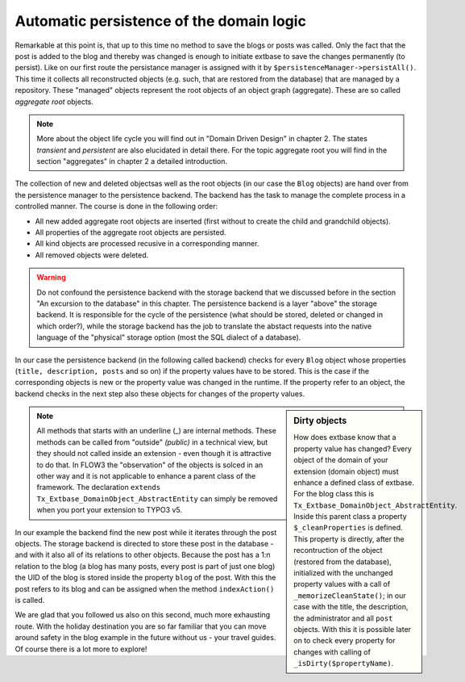 Automatic persistence of the domain logic
=========================================

Remarkable at this point is, that up to this time no method to save
the blogs or posts was called. Only the fact that the post is added to the
blog and thereby was changed is enough to initiate extbase to save the
changes permanently (to persist). Like on our first route the persistance
manager is assigned with it by
``$persistenceManager->persistAll()``. This time it collects all
reconstructed objects (e.g. such, that are restored from the database) that
are managed by a repository. These "managed" objects represent the root
objects of an object graph (aggregate). These are so called
*aggregate root* objects.

.. note::

	More about the object life cycle you will find out in "Domain Driven
	Design" in chapter 2. The states *transient* and
	*persistent* are also elucidated in detail there. For
	the topic aggregate root you will find in the section "aggregates" in
	chapter 2 a detailed introduction.

The collection of new and deleted objectsas well as the root objects
(in our case the ``Blog`` objects) are hand over from the
persistence manager to the persistence backend. The backend has the task to
manage the complete process in a controlled manner. The course is done in
the following order:

* All new added aggregate root objects are inserted (first without
  to create the child and grandchild objects).
* All properties of the aggregate root objects are persisted.
* All kind objects are processed recusive in a corresponding manner.
* All removed objects were deleted.

.. warning::
	Do not confound the persistence backend with the storage backend
	that we discussed before in the section "An excursion to the database" in
	this chapter. The persistence backend is a layer "above" the storage
	backend. It is responsible for the cycle of the persistence (what should
	be stored, deleted or changed in which order?), while the storage backend
	has the job to translate the abstact requests into the native language of
	the "physical" storage option (most the SQL dialect of a database).

In our case the persistence backend (in the following called backend)
checks for every ``Blog`` object whose properties (``title,
description, posts`` and so on) if the property values have to be
stored. This is the case if the corresponding objects is new or the property
value was changed in the runtime. If the property refer to an object, the
backend checks in the next step also these objects for changes of the
property values.

.. sidebar:: Dirty objects

	How does extbase know that a property value has changed? Every
	object of the domain of your extension (domain object) must enhance a
	defined class of extbase. For the blog class this is
	``Tx_Extbase_DomainObject_AbstractEntity``. Inside this parent
	class a property ``$_cleanProperties`` is defined. This property
	is directly, after the recontruction of the object (restored from the
	database), initialized with the unchanged property values with a call of
	``_memorizeCleanState()``; in our case with the title, the
	description, the administrator and all ``post`` objects. With
	this it is possible later on to check every property for changes with
	calling of ``_isDirty($propertyName)``.

.. note::

	All methods that starts with an underline (_) are internal methods.
	These methods can be called from "outside" *(public)* in a technical view,
	but they should not called inside an extension - even though it is
	attractive to do that. In FLOW3 the "observation" of the objects is solced
	in an other way and it is not applicable to enhance a parent class of the
	framework. The declaration ``extends
	Tx_Extbase_DomainObject_AbstractEntity`` can simply be removed when
	you port your extension to TYPO3 v5.

In our example the backend find the new post while it iterates through
the post objects. The storage backend is directed to store these post in the
database - and with it also all of its relations to other objects. Because
the post has a 1:n relation to the blog (a blog has many posts, every post
is part of just one blog) the UID of the blog is stored inside the property
``blog`` of the post. With this the post refers to its blog and can
be assigned when the method ``indexAction()`` is called.

We are glad that you followed us also on this second, much more
exhausting route. With the holiday destination you are so far familiar that
you can move around safety in the blog example in the future without us -
your travel guides. Of course there is a lot more to explore!

